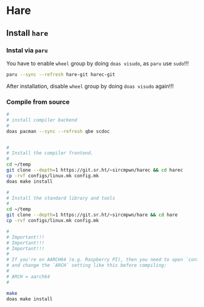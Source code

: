 * Hare

** Install =hare=

*** Instal via =paru=

You have to enable =wheel= group by doing =doas visudo=, as =paru= use =sudo=!!!

#+BEGIN_SRC bash
  paru --sync --refresh hare-git harec-git 
#+END_SRC

After installation, disable =wheel= group by doing =doas visudo= again!!!


*** Compile from source

#+BEGIN_SRC bash
  #
  # install compiler backend
  #
  doas pacman --sync --refresh qbe scdoc


  #
  # Install the compiler frontend.
  #
  cd ~/temp
  git clone --depth=1 https://git.sr.ht/~sircmpwn/harec && cd harec
  cp -rvf configs/linux.mk config.mk
  doas make install

  #
  # Install the standard library and tools
  #
  cd ~/temp
  git clone --depth=1 https://git.sr.ht/~sircmpwn/hare && cd hare
  cp -rvf configs/linux.mk config.mk

  #
  # Important!!!
  # Important!!!
  # Important!!!
  #
  # If you're on AARCH64 (e.g. Raspberry PI), then you need to open `config.mk`
  # and change the `ARCH` setting like this before compiling:
  #
  # ARCH = aarch64
  #

  make
  doas make install
#+END_SRC


